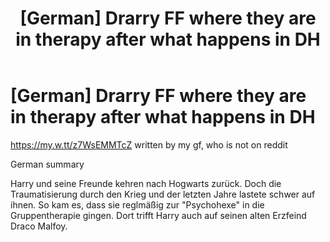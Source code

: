 #+TITLE: [German] Drarry FF where they are in therapy after what happens in DH

* [German] Drarry FF where they are in therapy after what happens in DH
:PROPERTIES:
:Author: maxxeyy
:Score: 2
:DateUnix: 1567092366.0
:DateShort: 2019-Aug-29
:FlairText: Self-Promotion
:END:
[[https://my.w.tt/z7WsEMMTcZ]] written by my gf, who is not on reddit

German summary

Harry und seine Freunde kehren nach Hogwarts zurück. Doch die Traumatisierung durch den Krieg und der letzten Jahre lastete schwer auf ihnen. So kam es, dass sie reglmäßig zur "Psychohexe" in die Gruppentherapie gingen. Dort trifft Harry auch auf seinen alten Erzfeind Draco Malfoy.

